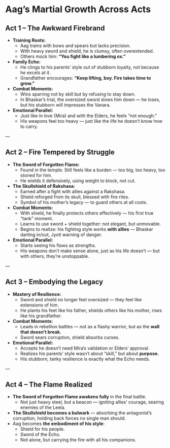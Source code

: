 * Aag’s Martial Growth Across Acts
:PROPERTIES:
:type: character arc
:theme: weapon mastery, family legacy
:END:

** Act 1 – The Awkward Firebrand
- **Training Roots:**  
  - Aag trains with bows and spears but lacks precision.  
  - With heavy sword and shield, he is clumsy, often overextended.  
  - Others mock him: *“You fight like a lumbering ox.”*  
- **Family Echo:**  
  - He clings to his parents’ style out of stubborn loyalty, not because he excels at it.  
  - Grandfather encourages: *“Keep lifting, boy. Fire takes time to grow.”*  
- **Combat Moments:**  
  - Wins sparring not by skill but by refusing to stay down.  
  - In Bhaskar’s trial, the oversized sword slows him down — he loses, but his stubborn will impresses the Vanara.  
- **Emotional Parallel:**  
  - Just like in love (Mira) and with the Elders, he feels “not enough.”  
  - His weapons feel too heavy — just like the life he doesn’t know how to carry.  

---

** Act 2 – Fire Tempered by Struggle
- **The Sword of Forgotten Flame:**  
  - Found in the temple. Still feels like a burden — too big, too heavy, too storied for him.  
  - He wields it defensively, using weight to block, not cut.  
- **The Skullshield of Rakshasa:**  
  - Earned after a fight with allies against a Rakshasa.  
  - Shield reforged from its skull, blessed with fire rites.  
  - Symbol of his mother’s legacy — to guard others at all costs.  
- **Combat Moments:**  
  - With shield, he finally protects others effectively — his first true “tank” moment.  
  - Learns to use sword + shield together: not elegant, but unmovable.  
  - Begins to realize: his fighting style works **with allies** — Bhaskar darting in/out, Jyoti warning of danger.  
- **Emotional Parallel:**  
  - Starts seeing his flaws as strengths.  
  - His weapons don’t make sense alone, just as his life doesn’t — but with others, they’re unstoppable.  

---

** Act 3 – Embodying the Legacy
- **Mastery of Resilience:**  
  - Sword and shield no longer feel oversized — they feel like extensions of him.  
  - He plants his feet like his father, shields others like his mother, rises like his grandfather.  
- **Combat Moments:**  
  - Leads in rebellion battles — not as a flashy warrior, but as the **wall that doesn’t break.**  
  - Sword sears corruption, shield absorbs curses.  
- **Emotional Parallel:**  
  - Accepts he doesn’t need Mira’s validation or Elders’ approval.  
  - Realizes his parents’ style wasn’t about “skill,” but about **purpose.**  
  - His stubborn, tanky resilience is exactly what the Echo needs.  

---

** Act 4 – The Flame Realized
- **The Sword of Forgotten Flame awakens fully** in the final battle.  
  - Not just heavy steel, but a beacon — igniting allies’ courage, searing enemies of the Leela.  
- **The Skullshield becomes a bulwark** — absorbing the antagonist’s corruption, holding back forces no single man should.  
- Aag becomes **the embodiment of his style**:  
  - Shield for his people.  
  - Sword of the Echo.  
  - Not alone, but carrying the fire with all his companions.
